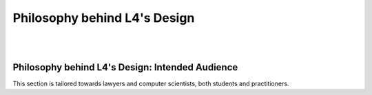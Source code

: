 #############################
Philosophy behind L4's Design
#############################
|
|

.. grid:: 3

    .. grid-item-card:: How L4 Approaches Law
        :link: returning-L4-and-law
        :link-type: doc

        Learn how L4 approaches problems in the Law.

    .. grid-item-card:: How L4 Addresses Problems in Computational Law
        :link: returning-computational-law
        :link-type: doc

        Understand Computational Law and how L4 fits in.

    .. grid-item-card:: Functionally Enhanced Flowcharts and Law
        :link: returning-flowchart
        :link-type: doc

        Understand why the Law would benefit from enhanced flowcharts. 

..
    .. grid:: 2

..
    .. grid-item-card:: Law and Logic programming
        :link: returning-law-logic-programming
        :link-type: doc

        Explore the relationship between Law and Logic Programming.

..
    .. grid-item-card:: Computer Science terms in L4
        :link: returning-common-expressions
        :link-type: doc

        Find out how common technical terms are used in L4.

        (Nemo: These 2 pages are not helpful in helping the user understand L4)

================================================
Philosophy behind L4's Design: Intended Audience
================================================

This section is tailored towards lawyers and computer scientists, both students and practitioners.

